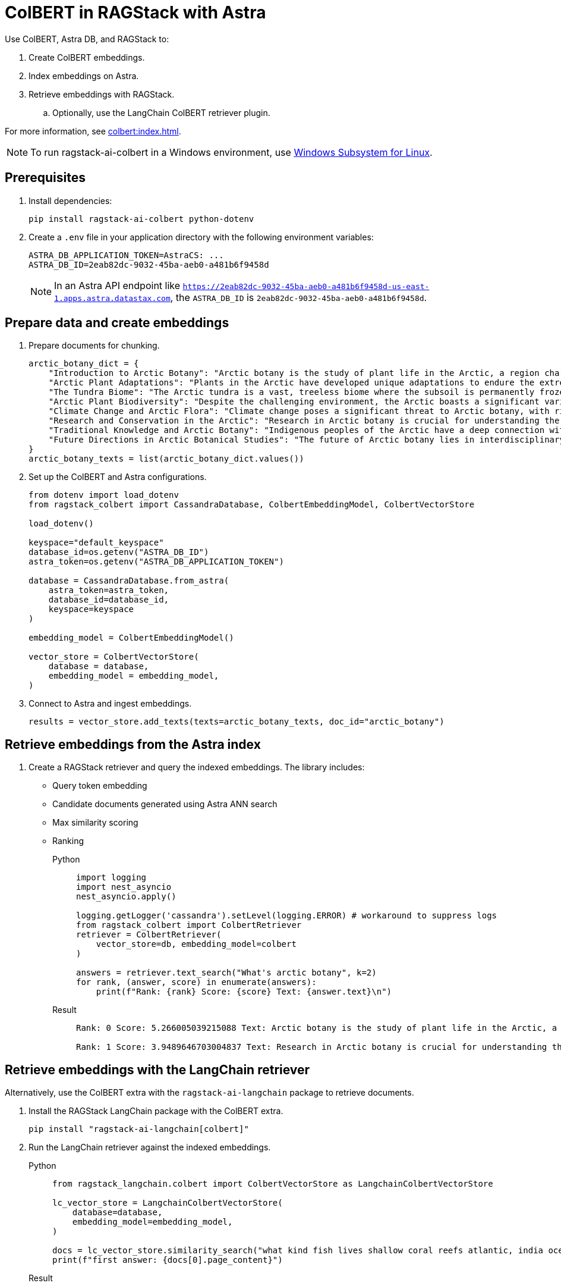 = ColBERT in RAGStack with Astra
:navtitle: ColBERT in RAGStack with Astra
:page-layout: tutorial
:page-icon-role: bg-[var(--ds-neutral-900)]
:page-toclevels: 1
:keywords: Machine Learning Frameworks, Embedding Services, Data Warehouses, SDK
:page-colab-link: https://colab.research.google.com/github/datastax/ragstack-ai/blob/main/examples/notebooks/RAGStackColBERT.ipynb

Use ColBERT, Astra DB, and RAGStack to:

. Create ColBERT embeddings.
. Index embeddings on Astra.
. Retrieve embeddings with RAGStack.
.. Optionally, use the LangChain ColBERT retriever plugin.

For more information, see xref:colbert:index.adoc[].

[NOTE]
====
To run ragstack-ai-colbert in a Windows environment, use https://learn.microsoft.com/en-us/windows/wsl/install[Windows Subsystem for Linux].
====

== Prerequisites

. Install dependencies:
+
[source,python]
----
pip install ragstack-ai-colbert python-dotenv
----
+
. Create a `.env` file in your application directory with the following environment variables:
+
[source,bash]
----
ASTRA_DB_APPLICATION_TOKEN=AstraCS: ...
ASTRA_DB_ID=2eab82dc-9032-45ba-aeb0-a481b6f9458d
----
+
[NOTE]
====
In an Astra API endpoint like `https://2eab82dc-9032-45ba-aeb0-a481b6f9458d-us-east-1.apps.astra.datastax.com`, the `ASTRA_DB_ID` is `2eab82dc-9032-45ba-aeb0-a481b6f9458d`.
====

== Prepare data and create embeddings

. Prepare documents for chunking.
+
[source,python]
----
arctic_botany_dict = {
    "Introduction to Arctic Botany": "Arctic botany is the study of plant life in the Arctic, a region characterized by extreme cold, permafrost, and minimal sunlight for much of the year. Despite these harsh conditions, a diverse range of flora thrives here, adapted to survive with minimal water, low temperatures, and high light levels during the summer. This introduction aims to shed light on the resilience and adaptation of Arctic plants, setting the stage for a deeper dive into the unique botanical ecosystem of the Arctic.",
    "Arctic Plant Adaptations": "Plants in the Arctic have developed unique adaptations to endure the extreme climate. Perennial growth, antifreeze proteins, and a short growth cycle are among the evolutionary solutions. These adaptations not only allow the plants to survive but also to reproduce in short summer months. Arctic plants often have small, dark leaves to absorb maximum sunlight, and some species grow in cushion or mat forms to resist cold winds. Understanding these adaptations provides insights into the resilience of Arctic flora.",
    "The Tundra Biome": "The Arctic tundra is a vast, treeless biome where the subsoil is permanently frozen. Here, the vegetation is predominantly composed of dwarf shrubs, grasses, mosses, and lichens. The tundra supports a surprisingly rich biodiversity, adapted to its cold, dry, and windy conditions. The biome plays a crucial role in the Earth's climate system, acting as a carbon sink. However, it's sensitive to climate change, with thawing permafrost and shifting vegetation patterns.",
    "Arctic Plant Biodiversity": "Despite the challenging environment, the Arctic boasts a significant variety of plant species, each adapted to its niche. From the colorful blooms of Arctic poppies to the hardy dwarf willows, these plants form a complex ecosystem. The biodiversity of Arctic flora is vital for local wildlife, providing food and habitat. This diversity also has implications for Arctic peoples, who depend on certain plant species for food, medicine, and materials.",
    "Climate Change and Arctic Flora": "Climate change poses a significant threat to Arctic botany, with rising temperatures, melting permafrost, and changing precipitation patterns. These changes can lead to shifts in plant distribution, phenology, and the composition of the Arctic flora. Some species may thrive, while others could face extinction. This dynamic is critical to understanding future Arctic ecosystems and their global impact, including feedback loops that may exacerbate global warming.",
    "Research and Conservation in the Arctic": "Research in Arctic botany is crucial for understanding the intricate balance of this ecosystem and the impacts of climate change. Scientists conduct studies on plant physiology, genetics, and ecosystem dynamics. Conservation efforts are focused on protecting the Arctic's unique biodiversity through protected areas, sustainable management practices, and international cooperation. These efforts aim to preserve the Arctic flora for future generations and maintain its role in the global climate system.",
    "Traditional Knowledge and Arctic Botany": "Indigenous peoples of the Arctic have a deep connection with the land and its plant life. Traditional knowledge, passed down through generations, includes the uses of plants for nutrition, healing, and materials. This body of knowledge is invaluable for both conservation and understanding the ecological relationships in Arctic ecosystems. Integrating traditional knowledge with scientific research enriches our comprehension of Arctic botany and enhances conservation strategies.",
    "Future Directions in Arctic Botanical Studies": "The future of Arctic botany lies in interdisciplinary research, combining traditional knowledge with modern scientific techniques. As the Arctic undergoes rapid changes, understanding the ecological, cultural, and climatic dimensions of Arctic flora becomes increasingly important. Future research will need to address the challenges of climate change, explore the potential for Arctic plants in biotechnology, and continue to conserve this unique biome. The resilience of Arctic flora offers lessons in adaptation and survival relevant to global challenges."
}
arctic_botany_texts = list(arctic_botany_dict.values())
----
+
. Set up the ColBERT and Astra configurations.
+
[source,python]
----
from dotenv import load_dotenv
from ragstack_colbert import CassandraDatabase, ColbertEmbeddingModel, ColbertVectorStore

load_dotenv()

keyspace="default_keyspace"
database_id=os.getenv("ASTRA_DB_ID")
astra_token=os.getenv("ASTRA_DB_APPLICATION_TOKEN")

database = CassandraDatabase.from_astra(
    astra_token=astra_token,
    database_id=database_id,
    keyspace=keyspace
)

embedding_model = ColbertEmbeddingModel()

vector_store = ColbertVectorStore(
    database = database,
    embedding_model = embedding_model,
)
----
+
. Connect to Astra and ingest embeddings.
+
[source,python]
----
results = vector_store.add_texts(texts=arctic_botany_texts, doc_id="arctic_botany")
----

== Retrieve embeddings from the Astra index

. Create a RAGStack retriever and query the indexed embeddings.
The library includes:
* Query token embedding
* Candidate documents generated using Astra ANN search
* Max similarity scoring
* Ranking
+
[tabs]
======
Python::
+
[source,python]
----
import logging
import nest_asyncio
nest_asyncio.apply()

logging.getLogger('cassandra').setLevel(logging.ERROR) # workaround to suppress logs
from ragstack_colbert import ColbertRetriever
retriever = ColbertRetriever(
    vector_store=db, embedding_model=colbert
)

answers = retriever.text_search("What's arctic botany", k=2)
for rank, (answer, score) in enumerate(answers):
    print(f"Rank: {rank} Score: {score} Text: {answer.text}\n")
----

Result::
+
[source,plain]
----
Rank: 0 Score: 5.266005039215088 Text: Arctic botany is the study of plant life in the Arctic, a region characterized by extreme cold, permafrost, and minimal sunlight for much of the year. Despite these harsh conditions, a diverse range of flora thrives here, adapted to survive with minimal water, low temperatures, and high light levels during the summer. This introduction aims to shed light on the resilience and adaptation of Arctic plants, setting the stage for a deeper dive into the unique botanical ecosystem of the Arctic.

Rank: 1 Score: 3.9489646703004837 Text: Research in Arctic botany is crucial for understanding the intricate balance of this ecosystem and the impacts of climate change. Scientists conduct studies on plant physiology, genetics, and ecosystem dynamics. Conservation efforts are focused on protecting the Arctic's unique biodiversity through protected areas, sustainable management practices, and international cooperation. These efforts aim to preserve the Arctic flora for future generations and maintain its role in the global climate system.
----
======

== Retrieve embeddings with the LangChain retriever

Alternatively, use the ColBERT extra with the `ragstack-ai-langchain` package to retrieve documents.

. Install the RAGStack LangChain package with the ColBERT extra.
+
[source,python]
----
pip install "ragstack-ai-langchain[colbert]"
----
+
. Run the LangChain retriever against the indexed embeddings.
+
[tabs]
======
Python::
+
[source,python]
----
from ragstack_langchain.colbert import ColbertVectorStore as LangchainColbertVectorStore

lc_vector_store = LangchainColbertVectorStore(
    database=database,
    embedding_model=embedding_model,
)

docs = lc_vector_store.similarity_search("what kind fish lives shallow coral reefs atlantic, india ocean, red sea, gulf of mexico, pacific, and arctic ocean")
print(f"first answer: {docs[0].page_content}")
----

Result::
+
[source,plain]
----
....
first answer: Despite the challenging environment, the Arctic boasts a significant variety of plant species, each adapted to its niche. From the colorful blooms of Arctic poppies to the hardy dwarf willows, these plants form a complex ecosystem. The biodiversity of Arctic flora is vital for local wildlife, providing food and habitat. This diversity also has implications for Arctic peoples, who depend on certain plant species for food, medicine, and materials.
....
----
======